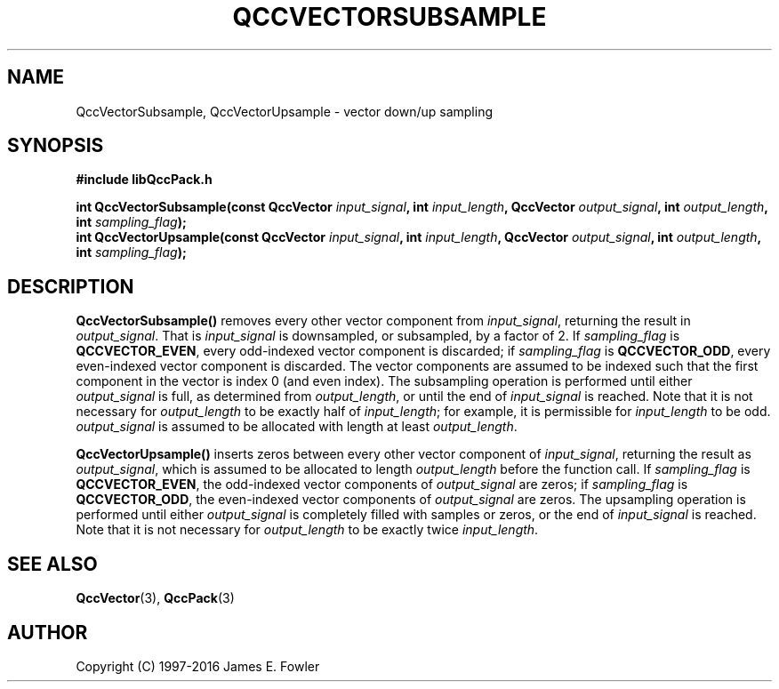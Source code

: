 .TH QCCVECTORSUBSAMPLE 3 "QCCPACK" ""
.SH NAME
QccVectorSubsample, QccVectorUpsample \- vector down/up sampling
.SH SYNOPSIS
.B #include "libQccPack.h"
.sp
.BI "int QccVectorSubsample(const QccVector " input_signal ", int " input_length ", QccVector " output_signal ", int " output_length ", int " sampling_flag );
.br
.BI "int QccVectorUpsample(const QccVector " input_signal ", int " input_length ", QccVector " output_signal ", int " output_length ", int " sampling_flag );
.SH DESCRIPTION
.B QccVectorSubsample()
removes every other vector component from
.IR input_signal ,
returning the result in
.IR output_signal .
That is
.I input_signal
is downsampled, or subsampled, by a factor of 2.
If
.I sampling_flag
is
.BR QCCVECTOR_EVEN ,
every odd-indexed vector component is discarded;
if
.I sampling_flag
is
.BR QCCVECTOR_ODD ,
every even-indexed vector component is discarded.
The vector components are assumed to be
indexed such that the first component in the
vector is index 0 (and even index).
The subsampling operation is performed until either
.IR output_signal
is full, as determined from
.IR output_length ,
or until the end of 
.IR input_signal
is reached.
Note that it is not necessary for
.IR output_length
to be exactly half of
.IR input_length ;
for example, it is permissible for 
.IR input_length
to be odd.
.IR output_signal
is assumed to be allocated with length at least
.IR output_length .
.LP
.B QccVectorUpsample()
inserts zeros between every other vector component of
.IR input_signal ,
returning the result as
.IR output_signal ,
which is assumed to be allocated to length
.IR output_length
before the function call.
If 
.I sampling_flag 
is 
.BR QCCVECTOR_EVEN ,
the odd-indexed vector components of
.I output_signal
are zeros; if
.I sampling_flag
is
.BR QCCVECTOR_ODD ,
the even-indexed vector components of
.I output_signal
are zeros.
The upsampling operation is performed until either
.IR output_signal
is completely filled with samples or zeros,
or the end of
.IR input_signal
is reached.
Note that it is not necessary for
.IR output_length
to be exactly twice
.IR input_length .
.SH "SEE ALSO"
.BR QccVector (3),
.BR QccPack (3)
.SH AUTHOR
Copyright (C) 1997-2016  James E. Fowler
.\"  The programs herein are free software; you can redistribute them an.or
.\"  modify them under the terms of the GNU General Public License
.\"  as published by the Free Software Foundation; either version 2
.\"  of the License, or (at your option) any later version.
.\"  
.\"  These programs are distributed in the hope that they will be useful,
.\"  but WITHOUT ANY WARRANTY; without even the implied warranty of
.\"  MERCHANTABILITY or FITNESS FOR A PARTICULAR PURPOSE.  See the
.\"  GNU General Public License for more details.
.\"  
.\"  You should have received a copy of the GNU General Public License
.\"  along with these programs; if not, write to the Free Software
.\"  Foundation, Inc., 675 Mass Ave, Cambridge, MA 02139, USA.
